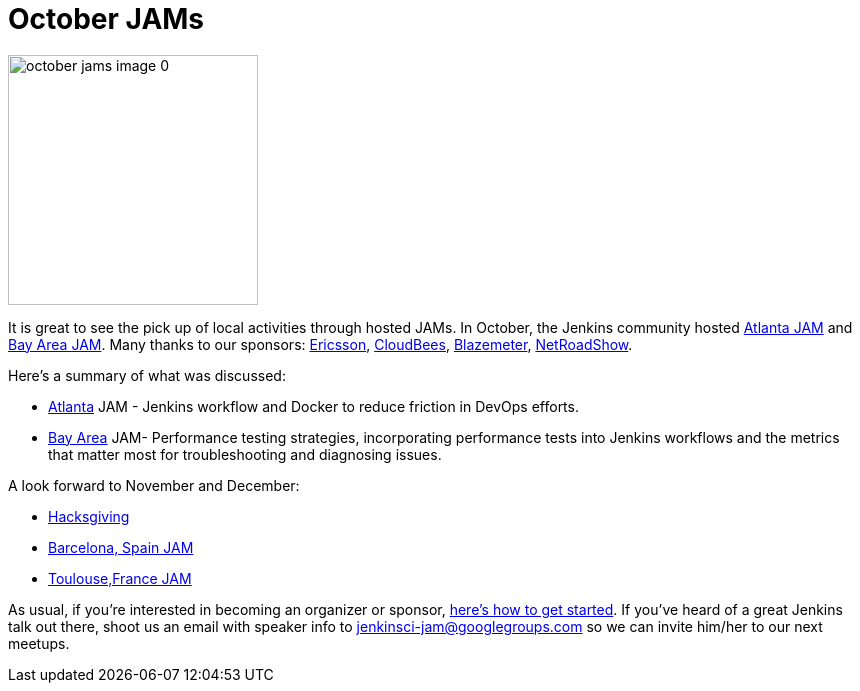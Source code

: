 = October JAMs
:page-tags: general , cia ,meetup
:page-author: alyssat

image::https://jenkins-ci.org/sites/default/files/images/october-jams-image_0.jpeg[,250]

It is great to see the pick up of local activities through hosted JAMs. In October, the Jenkins community hosted https://www.meetup.com/Atlanta-Jenkins-Meetup/events/225877826/[Atlanta JAM] and https://www.meetup.com/jenkinsmeetup/events/225860998/[Bay Area JAM]. Many thanks to our sponsors: https://www.ericsson.com/[Ericsson], https://www.cloudbees.com/[CloudBees], https://blazemeter.com/[Blazemeter], https://www.netroadshow.com/nrs/wp/default.html[NetRoadShow].

Here's a summary of what was discussed:

* https://www.meetup.com/Atlanta-Jenkins-Meetup/events/225877826/[Atlanta] JAM - Jenkins workflow and Docker to reduce friction in DevOps efforts.
* https://www.meetup.com/jenkinsmeetup/events/225860998/[Bay Area] JAM- Performance testing strategies, incorporating performance tests into Jenkins workflows and the metrics that matter most for troubleshooting and diagnosing issues.

A look forward to November and December:

* https://wiki.jenkins.io/display/JENKINS/Hacksgiving+2015[Hacksgiving]
* https://www.meetup.com/Barcelona-Jenkins-Area-Meetup/[Barcelona, Spain JAM]
* https://www.meetup.com/Toulouse-Jenkins-Area-Meetup/events/226522484/?eventId=226522484[Toulouse,France JAM]

As usual, if you're interested in becoming an organizer or sponsor, https://wiki.jenkins.io/display/JENKINS/Jenkins+Area+Meetup[here's how to get started]. If you've heard of a great Jenkins talk out there, shoot us an email with speaker info to link:mailto:jenkinsci-jam@googlegroups.com[jenkinsci-jam@googlegroups.com] so we can invite him/her to our next meetups.

